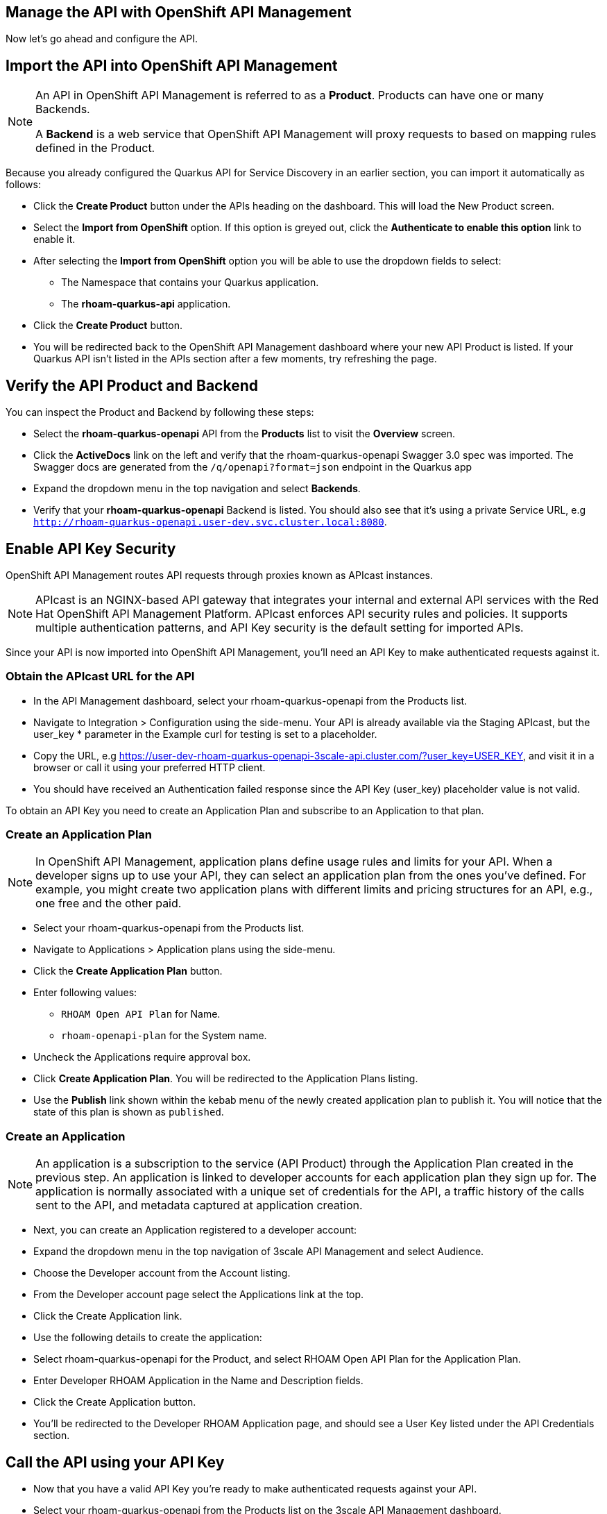 == Manage the API with OpenShift API Management
Now let’s go ahead and configure the API. 

== Import the API into OpenShift API Management

[NOTE]
====
An API in OpenShift API Management  is referred to as a *Product*. Products can have one or many Backends.

A *Backend* is a web service that OpenShift API Management will proxy requests to based on mapping rules defined in the Product.
====

Because you already configured the Quarkus API for Service Discovery in an earlier section, you can import it automatically as follows:


* Click the *Create Product* button under the APIs heading on the dashboard. This will load the New Product screen.
* Select the *Import from OpenShift* option. If this option is greyed out, click the *Authenticate to enable this option* link to enable it.
* After selecting the *Import from OpenShift* option you will be able to use the dropdown fields to select:
** The Namespace that contains your Quarkus application.
** The *rhoam-quarkus-api* application.
* Click the *Create Product* button.
* You will be redirected back to the OpenShift API Management dashboard where your new API Product is listed. If your Quarkus API isn’t listed in the APIs section after a few moments, try refreshing the page.

== Verify the API Product and Backend

You can inspect the Product and Backend by following these steps:

* Select the *rhoam-quarkus-openapi* API from the *Products* list to visit the *Overview* screen.
* Click the *ActiveDocs* link on the left and verify that the rhoam-quarkus-openapi Swagger 3.0 spec was imported. The Swagger docs are generated from the  `/q/openapi?format=json` endpoint in the Quarkus app
* Expand the dropdown menu in the top navigation and select *Backends*.
* Verify that your *rhoam-quarkus-openapi* Backend is listed. You should also see that it's using a private Service URL, e.g `http://rhoam-quarkus-openapi.user-dev.svc.cluster.local:8080`. 


== Enable API Key Security

OpenShift API Management routes API requests through proxies known as APIcast instances. 

[NOTE]
====
APIcast is an NGINX-based API gateway that integrates your internal and external API services with the Red Hat OpenShift API Management Platform. APIcast  enforces API security rules and policies. It supports multiple authentication patterns, and API Key security is the default setting for imported APIs. 
====

Since your API is now imported into OpenShift API Management, you'll need an API Key to make authenticated requests against it.

=== Obtain the APIcast URL for the API

* In the API Management dashboard, select your rhoam-quarkus-openapi from the Products list.
* Navigate to Integration > Configuration using the side-menu. Your API is already available via the Staging APIcast, but the user_key * parameter in the Example curl for testing is set to a placeholder.
* Copy the URL, e.g https://user-dev-rhoam-quarkus-openapi-3scale-api.cluster.com/?user_key=USER_KEY, and visit it in a browser or call it using your preferred HTTP client.
* You should have received an Authentication failed response since the API Key (user_key) placeholder value is not valid.

To obtain an API Key you need to create an Application Plan and subscribe to an Application to that plan.

=== Create an Application Plan

[NOTE]
====
In OpenShift API Management, application plans define usage rules and limits for your API. When a developer signs up to use your API, they can select an application plan from the ones you’ve defined. For example, you might create two application plans with different limits and pricing structures for an API, e.g., one free and the other paid.
====

* Select your rhoam-quarkus-openapi from the Products list.
* Navigate to Applications > Application plans using the side-menu.
* Click the *Create Application Plan* button.
* Enter following values:
** `RHOAM Open API Plan` for Name.
** `rhoam-openapi-plan` for the System name.
* Uncheck the Applications require approval box.
* Click *Create Application Plan*. You will be redirected to the Application Plans listing.
* Use the *Publish* link shown within the kebab menu of the newly created application plan to publish it. You will notice that the state of this plan is shown as `published`.


=== Create an Application

[NOTE]
====
An application  is a subscription to the service (API Product) through the Application Plan created in the previous step. An application is linked to developer accounts for each application plan they sign up for. The application is normally associated with a unique set of credentials for the API, a traffic history of the calls sent to the API, and metadata captured at application creation.
====

* Next, you can create an Application registered to a developer account:
* Expand the dropdown menu in the top navigation of 3scale API Management and select Audience.
* Choose the Developer account from the Account listing.
* From the Developer account page select the Applications link at the top.
* Click the Create Application link.
* Use the following details to create the application:
* Select rhoam-quarkus-openapi for the Product, and select RHOAM Open API Plan for the Application Plan.
* Enter Developer RHOAM Application in the Name and Description fields.
* Click the Create Application button.
* You'll be redirected to the Developer RHOAM Application page, and should see a User Key listed under the API Credentials section.


 
== Call the API using your API Key

* Now that you have a valid API Key you're ready to make authenticated requests against your API.
* Select your rhoam-quarkus-openapi from the Products list on the 3scale API Management dashboard.
* Navigate to Integration > Configuration using the side-menu.
* Copy the Staging URL, e.g https://user-dev-rhoam-quarkus-openapi-3scale-api.cluster.com/?user_key=<API_KEY_GOES_HERE>, and visit it in browser or using your preferred HTTP client. Make sure to replace the API Key value!
* Append /fruits to the path, but before the ?user_key portion of the URL. A list of fruits should be returned in JSON format.

=== Delete the Unprotected Route
* You visited a URL exposed directly by a Route in your OpenShift project in the first section of this guide.This endpoint was useful for testing, but is unprotected. You can now remove this public Route:
* In the OpenShift console, click the rhoam-quarkus-openapi deployment in the Topology View.
* Select the Resources tab in the panel that appeared.
* Click the rhoam-quarkus-openapi item under the Routes heading.
* Expand the Actions dropdown and click Delete Route.
* Congratulations! The only endpoint available to access your API now enforces API Key security.
